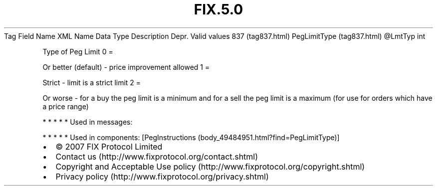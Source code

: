 .TH FIX.5.0 "" "" "Tag #837"
Tag
Field Name
XML Name
Data Type
Description
Depr.
Valid values
837 (tag837.html)
PegLimitType (tag837.html)
\@LmtTyp
int
.PP
Type of Peg Limit
0
=
.PP
Or better (default) - price improvement allowed
1
=
.PP
Strict - limit is a strict limit
2
=
.PP
Or worse - for a buy the peg limit is a minimum and for a sell the
peg limit is a maximum (for use for orders which have a price
range)
.PP
   *   *   *   *   *
Used in messages:
.PP
   *   *   *   *   *
Used in components:
[PegInstructions (body_49484951.html?find=PegLimitType)]

.PD 0
.P
.PD

.PP
.PP
.IP \[bu] 2
© 2007 FIX Protocol Limited
.IP \[bu] 2
Contact us (http://www.fixprotocol.org/contact.shtml)
.IP \[bu] 2
Copyright and Acceptable Use policy (http://www.fixprotocol.org/copyright.shtml)
.IP \[bu] 2
Privacy policy (http://www.fixprotocol.org/privacy.shtml)
